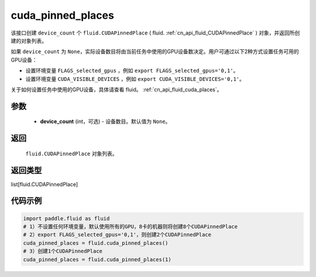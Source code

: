 .. _cn_api_fluid_cuda_pinned_places:

cuda_pinned_places
-------------------------------


.. py:function:: paddle.fluid.cuda_pinned_places(device_count=None)






该接口创建 ``device_count`` 个 ``fluid.CUDAPinnedPlace`` ( fluid. :ref:`cn_api_fluid_CUDAPinnedPlace` ) 对象，并返回所创建的对象列表。

如果 ``device_count`` 为 ``None``，实际设备数目将由当前任务中使用的GPU设备数决定。用户可通过以下2种方式设置任务可用的GPU设备：

- 设置环境变量 ``FLAGS_selected_gpus`` ，例如 ``export FLAGS_selected_gpus='0,1'``。
- 设置环境变量 ``CUDA_VISIBLE_DEVICES`` ，例如 ``export CUDA_VISIBLE_DEVICES='0,1'``。

关于如何设置任务中使用的GPU设备，具体请查看 fluid。 :ref:`cn_api_fluid_cuda_places`。

参数
::::::::::::

  - **device_count** (int，可选) - 设备数目。默认值为 ``None``。

返回
::::::::::::
 ``fluid.CUDAPinnedPlace`` 对象列表。

返回类型
::::::::::::
list[fluid.CUDAPinnedPlace]

代码示例
::::::::::::

.. code-block:: python

    import paddle.fluid as fluid
    # 1）不设置任何环境变量，默认使用所有的GPU，8卡的机器则将创建8个CUDAPinnedPlace
    # 2）export FLAGS_selected_gpus='0,1'，则创建2个CUDAPinnedPlace
    cuda_pinned_places = fluid.cuda_pinned_places()
    # 3）创建1个CUDAPinnedPlace
    cuda_pinned_places = fluid.cuda_pinned_places(1)
